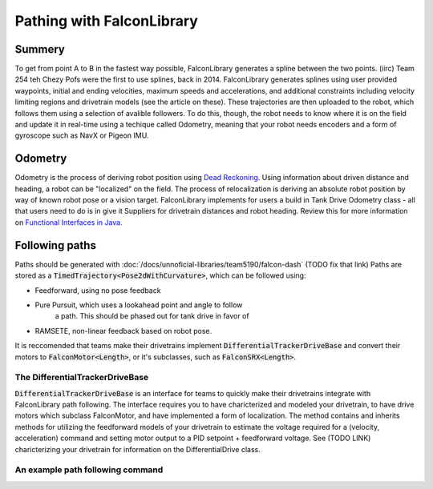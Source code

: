 Pathing with FalconLibrary
=============================

Summery
---------

.. image:: images/dash1.png
   :width: 900

To get from point A to B in the fastest way possible, FalconLibrary generates
a spline between the two points. (iirc) Team 254 teh Chezy Pofs were the first
to use splines, back in 2014. FalconLibrary generates splines using user
provided
waypoints, initial and ending velocities, maximum speeds and accelerations, and
additional constraints including velocity limiting regions and
drivetrain models (see the article on these). These trajectories are then
uploaded to the robot, which follows them using a selection of avalible
followers. To do this, though, the robot needs to know where it is on the
field and update it in real-time using a techique called Odometry, meaning
that your robot needs encoders
and a form of gyroscope such as NavX or Pigeon IMU.

Odometry
-----------

Odometry is the process of deriving robot position using
`Dead Reckoning <https://en.wikipedia.org/wiki/Dead_reckoning>`_.
Using information about driven distance and heading, a robot can
be "localized" on the field. The process of relocalization is deriving
an absolute robot position by way of known robot pose or a vision target.
FalconLibrary implements for users a build in Tank Drive Odometry
class - all that users need to do is in give it Suppliers for drivetrain
distances and robot heading. Review this for more information on
`Functional Interfaces in Java. <https://www.geeksforgeeks.org/functional-interfaces-java/>`_

.. tabs::


   .. code-tab:: java
        // Implememntation from Team 5940

        /* Create a localization object because lamda expressions are fun */
        localization = new TankEncoderLocalization(
                // the gyro needs to be positive counter-clockwise
                () -> Rotation2dKt.getDegree(getGyro(true)),
                // and these need to return a Length
                () -> getLeft().getDistance(), 
                () -> getRight().getDistance());

        /* set the robot pose to 0,0,0 */
        localization.reset(new Pose2d());

        // the update() method must be called periodically,
        // as fast as possible. 100hz is ideal, but 20 will work.
        Notifier localizationNotifier = new Notifier( 
                () -> {localization.update();}
        );
        localizationNotifier.startPeriodic(1d / 100d);


   .. code-tab:: kotlin
   
        // coming soon, coz i don't know Kotlin at all

Following paths
-----------------------------

Paths should be generated with :doc:`/docs/unnoficial-libraries/team5190/falcon-dash`
(TODO fix that link)
Paths are stored as a :code:`TimedTrajectory<Pose2dWithCurvature>`,
which can be followed using:

- Feedforward, using no pose feedback
- Pure Pursuit, which uses a lookahead point and angle to follow
        a path. This should be phased out for tank drive in favor
        of
- RAMSETE, non-linear feedback based on robot pose.

It is reccomended that teams make their drivetrains implement
:code:`DifferentialTrackerDriveBase` and convert their motors
to :code:`FalconMotor<Length>`, or it's subclasses, such as
:code:`FalconSRX<Length>`. 

The DifferentialTrackerDriveBase
~~~~~~~~~~~~~~~~~~~~~~~~~~~~~~~~~~~~~~

:code:`DifferentialTrackerDriveBase` is an interface for teams to quickly
make their drivetrains integrate with FalconLibrary path following. The 
interface requires you to have charicterized and modeled your drivetrain,
to have drive motors which subclass FalconMotor, and have implemented
a form of localization. The method contains and inherits methods for
utilizing the feedforward models of your drivetrain to estimate
the voltage required for a (velocity, acceleration) command and setting
motor output to a PID setpoint + feedforward voltage. See (TODO LINK)
charicterizing your drivetrain for information on the DifferentialDrive
class.

An example path following command
~~~~~~~~~~~~~~~~~~~~~~~~~~~~~~~~~~~~~~

.. tabs::


   .. code-tab:: java

        package frc.robot.commands.subsystems.drivetrain;

        import java.util.function.Supplier;

        import org.ghrobotics.lib.debug.LiveDashboard;
        import org.ghrobotics.lib.mathematics.twodim.control.TrajectoryTracker;
        import org.ghrobotics.lib.mathematics.twodim.geometry.Pose2d;
        import org.ghrobotics.lib.mathematics.twodim.geometry.Pose2dWithCurvature;
        import org.ghrobotics.lib.mathematics.twodim.trajectory.types.TimedEntry;
        import org.ghrobotics.lib.mathematics.twodim.trajectory.types.TimedTrajectory;
        import org.ghrobotics.lib.mathematics.twodim.trajectory.types.TrajectorySamplePoint;
        import org.ghrobotics.lib.mathematics.units.Length;
        import org.ghrobotics.lib.mathematics.units.TimeUnitsKt;
        import org.ghrobotics.lib.subsystems.drive.TrajectoryTrackerOutput;
        import org.team5940.pantry.experimental.command.SendableCommandBase;

        import edu.wpi.first.wpilibj.Notifier;
        import edu.wpi.first.wpilibj.Timer;
        import frc.robot.Robot;
        import frc.robot.commands.auto.Trajectories;
        import frc.robot.lib.Logger;
        import frc.robot.subsystems.DriveTrain;

        public class TrajectoryTrackerCommand extends SendableCommandBase {
                private TrajectoryTracker trajectoryTracker;
                private Supplier<TimedTrajectory<Pose2dWithCurvature>> trajectorySource;
                private DriveTrain driveBase;
                private boolean reset;
                private TrajectoryTrackerOutput output;
                Length mDesiredLeft;
                Length mDesiredRight;
                double mCurrentLeft;
                double mCurrentRight;

                Notifier mUpdateNotifier;

                public TrajectoryTrackerCommand(DriveTrain driveBase, Supplier<TimedTrajectory<Pose2dWithCurvature>> trajectorySource) {
                        this(driveBase, trajectorySource, false);
                }

                public TrajectoryTrackerCommand(DriveTrain driveBase, Supplier<TimedTrajectory<Pose2dWithCurvature>> trajectorySource, boolean reset) {
                        this(driveBase, Robot.drivetrain.getTrajectoryTracker(), trajectorySource, reset);
                }

                public TrajectoryTrackerCommand(DriveTrain driveBase, TrajectoryTracker trajectoryTracker, Supplier<TimedTrajectory<Pose2dWithCurvature>> trajectorySource, boolean reset) {
                        addRequirements(driveBase);
                        this.driveBase = driveBase;
                        this.trajectoryTracker = trajectoryTracker;
                        this.trajectorySource = trajectorySource;
                        this.reset = reset;
                }

                @Override
                public void initialize() {
                        LiveDashboard.INSTANCE.setFollowingPath(false);

                        if (trajectorySource == null) {
                                Logger.log("Sadly the trajectories are not generated. the person responsible for the trajectories has been sacked.");
                                Trajectories.generateAllTrajectories();
                        }

                        trajectoryTracker.reset(this.trajectorySource.get());

                        if (reset == true) {
                                Robot.drivetrain.getLocalization().reset(trajectorySource.get().getFirstState().getState().getPose());
                        }

                        LiveDashboard.INSTANCE.setFollowingPath(true);

                        mUpdateNotifier = new Notifier(() -> {
                                output = trajectoryTracker.nextState(driveBase.getRobotPosition(), TimeUnitsKt.getSecond(Timer.getFPGATimestamp()));

                                TrajectorySamplePoint<TimedEntry<Pose2dWithCurvature>> referencePoint = trajectoryTracker.getReferencePoint();
                                if (referencePoint != null) {
                                        Pose2d referencePose = referencePoint.getState().getState().getPose();

                                        LiveDashboard.INSTANCE.setPathX(referencePose.getTranslation().getX().getFeet());
                                        LiveDashboard.INSTANCE.setPathY(referencePose.getTranslation().getY().getFeet());
                                        LiveDashboard.INSTANCE.setPathHeading(referencePose.getRotation().getRadian());

                                }

                                driveBase.setOutput(output);

                        });
                        mUpdateNotifier.startPeriodic(0.01);
                }

                @Override
                public void end(boolean interrupted) {
                        mUpdateNotifier.stop();
                        driveBase.stop();
                        LiveDashboard.INSTANCE.setFollowingPath(false);
                }

                @Override
                public boolean isFinished() {
                        return trajectoryTracker.isFinished();
                }

                public TimedTrajectory<Pose2dWithCurvature> getTrajectory() {
                        return this.trajectorySource.get();
                }

        }



   .. code-tab:: kotlin
   
        // coming soon, coz i don't know Kotlin at all


